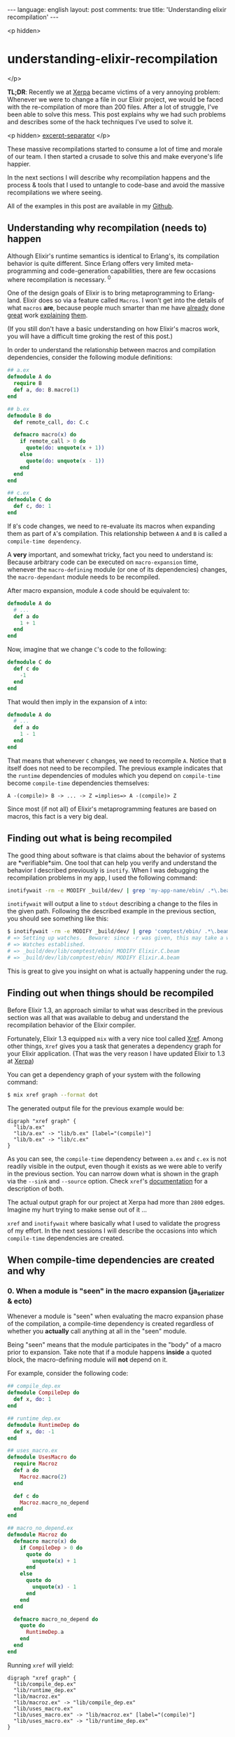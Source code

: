 #+OPTIONS: -*- eval: (org-jekyll-mode); -*-
#+AUTHOR: Renan Ranelli (renanranelli@gmail.com)
#+OPTIONS: toc:nil n:3
#+STARTUP: oddeven
#+STARTUP: hidestars
#+BEGIN_HTML
---
language: english
layout: post
comments: true
title: 'Understanding elixir recompilation'
---
#+END_HTML

<p hidden>
* understanding-elixir-recompilation
  </p>

  *TL;DR*: Recently we at [[http://www.xerpa.com.br/][Xerpa]] became victims of a very annoying problem:
  Whenever we were to change a file in our Elixir project, we would be faced
  with the re-compilation of more than 200 files. After a lot of struggle, I've
  been able to solve this mess. This post explains why we had such problems and
  describes some of the hack techniques I've used to solve it.

  <p hidden> _excerpt-separator_ </p>

  These massive recompilations started to consume a lot of time and morale of
  our team. I then started a crusade to solve this and make everyone's life
  happier.

  In the next sections I will describe why recompilation happens and the process
  & tools that I used to untangle to code-base and avoid the massive
  recompilations we where seeing.

  All of the examples in this post are available in my [[https://github.com/rranelli/comptest][Github]].

** Understanding *why* recompilation (needs to) happen

   Although Elixir's runtime semantics is identical to Erlang's, its compilation
   behavior is quite different. Since Erlang offers very limited
   meta-programming and code-generation capabilities, there are few occasions
   where recompilation is necessary. ^0

   One of the design goals of Elixir is to bring metaprogramming to Erlang-land.
   Elixir does so via a feature called =Macros=. I won't get into the details of
   what =macros= *are*, because people much smarter than me have [[http://elixir-lang.org/getting-started/meta/macros.html][already]] done
   [[http://theerlangelist.com/article/macros_1][great]] work [[http://thepugautomatic.com/2015/10/understanding-elixir-macros/][explaining]] [[https://www.amazon.com/Metaprogramming-Elixir-Write-Less-Code/dp/1680500414][them]].

   (If you still don't have a basic understanding on how Elixir's macros work,
   you will have a difficult time groking the rest of this post.)

   In order to understand the relationship between macros and compilation
   dependencies, consider the following module definitions:

#+begin_src elixir
## a.ex
defmodule A do
  require B
  def a, do: B.macro(1)
end

## b.ex
defmodule B do
  def remote_call, do: C.c

  defmacro macro(x) do
    if remote_call > 0 do
      quote(do: unquote(x + 1))
    else
      quote(do: unquote(x - 1))
    end
  end
end

## c.ex
defmodule C do
  def c, do: 1
end
#+end_src

   If =B='s code changes, we need to re-evaluate its macros when expanding them
   as part of =A='s compilation. This relationship between =A= and =B= is called
   a =compile-time dependency=.

   A *very* important, and somewhat tricky, fact you need to understand is:
   Because arbitrary code can be executed on =macro-expansion= time, whenever
   the =macro-defining= module (or one of its dependencies) changes, the
   =macro-dependant= module needs to be recompiled.

   After macro expansion, module =A= code should be equivalent to:

#+begin_src elixir
defmodule A do
  # ...
  def a do
    1 + 1
  end
end
#+end_src

   Now, imagine that we change =C='s code to the following:

#+begin_src elixir
defmodule C do
  def c do
    -1
  end
end
#+end_src

   That would then imply in the expansion of =A= into:

#+begin_src elixir
defmodule A do
  # ...
  def a do
    1 - 1
  end
end
#+end_src

   That means that whenever =C= changes, we need to recompile =A=. Notice that
   =B= itself does not need to be recompiled. The previous example indicates
   that the =runtime= dependencies of modules which you depend on
   =compile-time= become =compile-time= dependencies themselves:

#+begin_src
A -(compile)> B -> ... -> Z =implies=> A -(compile)> Z
#+end_src

   Since most (if not all) of Elixir's metaprogramming features are based on
   macros, this fact is a very big deal.

** Finding out *what* is being recompiled

   The good thing about software is that claims about the behavior of systems
   are *verifiable*sim. One tool that can help you verify and understand the
   behavior I described previously is =inotify=. When I was debugging the
   recompilation problems in my app, I used the following command:

#+begin_src sh
inotifywait -rm -e MODIFY _build/dev/ | grep 'my-app-name/ebin/ .*\.beam$'
#+end_src

   =inotifywait= will output a line to =stdout= describing a change to the files
   in the given path. Following the described example in the previous section,
   you should see something like this:

#+begin_src sh
$ inotifywait -rm -e MODIFY _build/dev/ | grep 'comptest/ebin/ .*\.beam$'
# => Setting up watches.  Beware: since -r was given, this may take a while!
# => Watches established.
# => _build/dev/lib/comptest/ebin/ MODIFY Elixir.C.beam
# => _build/dev/lib/comptest/ebin/ MODIFY Elixir.A.beam
#+end_src

   This is great to give you insight on what is actually happening under the
   rug.

** Finding out *when* things should be recompiled

   Before Elixir 1.3, an approach similar to what was described in the
   previous section was all that was available to debug and understand the
   recompilation behavior of the Elixir compiler.

   Fortunately, Elixir 1.3 equipped =mix= with a very nice tool called [[http://elixir-lang.org/docs/stable/mix/Mix.Tasks.Xref.html][Xref]].
   Among other things, =Xref= gives you a task that generates a dependency graph
   for your Elixir application. (That was the very reason I have updated Elixir
   to 1.3 at [[http://www.xerpa.com.br/][Xerpa]])

   You can get a dependency graph of your system with the following command:

   #+begin_src sh
$ mix xref graph --format dot
   #+end_src

   The generated output file for the previous example would be:

#+begin_src
digraph "xref graph" {
  "lib/a.ex"
  "lib/a.ex" -> "lib/b.ex" [label="(compile)"]
  "lib/b.ex" -> "lib/c.ex"
}
#+end_src

   As you can see, the =compile-time= dependency between =a.ex= and =c.ex= is
   not readily visible in the output, even though it exists as we were able to
   verify in the previous section. You can narrow down what is shown in the
   graph via the =--sink= and =--source= option. Check =xref='s [[http://elixir-lang.org/docs/stable/mix/Mix.Tasks.Xref.html][documentation]]
   for a description of both.

   The actual output graph for our project at Xerpa had more than =2800= edges.
   Imagine my hurt trying to make sense out of it ...

   =xref= and =inotifywait= where basically what I used to validate the progress
   of my effort. In the next sessions I will describe the occasions into which
   =compile-time= dependencies are created.

** When compile-time dependencies are created and why

*** 0. When a module is "seen" in the macro expansion (ja_serializer & ecto)

    Whenever a module is "seen" when evaluating the macro expansion phase of the
    compilation, a compile-time dependency is created regardless of whether you
    *actually* call anything at all in the "seen" module.

    Being "seen" means that the module participates in the "body" of a macro
    prior to expansion. Take note that if a module happens *inside* a quoted
    block, the macro-defining module will *not* depend on it.

    For example, consider the following code:

    #+begin_src elixir
## compile_dep.ex
defmodule CompileDep do
  def x, do: 1
end

## runtime_dep.ex
defmodule RuntimeDep do
  def x, do: -1
end

## uses_macro.ex
defmodule UsesMacro do
  require Macroz
  def a do
    Macroz.macro(2)
  end

  def c do
    Macroz.macro_no_depend
  end
end

## macro_no_depend.ex
defmodule Macroz do
  defmacro macro(x) do
    if CompileDep > 0 do
      quote do
        unquote(x) + 1
      end
    else
      quote do
        unquote(x) - 1
      end
    end
  end

  defmacro macro_no_depend do
    quote do
      RuntimeDep.a
    end
  end
end
    #+end_src

    Running =xref= will yield:

#+begin_src
digraph "xref graph" {
  "lib/compile_dep.ex"
  "lib/runtime_dep.ex"
  "lib/macroz.ex"
  "lib/macroz.ex" -> "lib/compile_dep.ex"
  "lib/uses_macro.ex"
  "lib/uses_macro.ex" -> "lib/macroz.ex" [label="(compile)"]
  "lib/uses_macro.ex" -> "lib/runtime_dep.ex"
}
#+end_src

    As you can see, the =UsesMacro= does have a compile-time dependency on
    =Macroz= and a *runtime* dependency on =RuntimeDep=. =Macroz= *does not*
    depend on =RuntimeDep=, which means that if =runtime_dep.ex= where to
    change, =uses_macro.ex= and =macroz.ex= would *not* be recompiled.

*** 0.1. The impact on library code

    This is the reason why if you define an association in =Ecto=, the module
    defining the association will have a compile-time dependency on the
    associated ones:

#+begin_src elixir
## schema_a.ex
defmodule SchemaA do
  use Ecto.Schema
  schema "tableA" do
    belongs_to :b, SchemaB
  end
end

## schema_b.ex
defmodule SchemaB do
  use Ecto.Schema
  schema "tableB" do
    field :lol, :string
  end
end
#+end_src

    Running =xref= will yield:

#+begin_src
digraph "xref graph" {
  "lib/schema_a.ex"
  "lib/schema_a.ex" -> "lib/schema_b.ex" [label="(compile)"]
  "lib/schema_b.ex"
}
#+end_src

    This ended up being an [[https://github.com/elixir-ecto/ecto/issues/1610][issue]] in Ecto's github repository. We had similar
    issues with other libraries too (like [[https://github.com/AgilionApps/ja_serializer][ja_serializer]]). Beware when providing
    module references to macros.

*** 1. When using structs with the =:{}= syntax

    Whenever you use the =%MyStruct{}= you add a compile-time dependency. That
    happens because the keys passed when building a struct this way are checked
    on compile-time against the struct definition. If the =struct= definition
    where to change, those checks would need to be re-executed:

    If you have the following code:

#+begin_src elixir
## struct_a.ex
defmodule StructA do
  defstruct :field
end

## b.ex
defmodule B do
  def b do
    %StructA{field: 1}
  end
end
#+end_src

    Running =xref= will yield:

#+begin_src
digraph "xref graph" {
  "lib/struct_a.ex"
  "lib/b.ex" -> "lib/struct_a.ex" [label="(compile)"]
  "lib/b.ex"
}
#+end_src

*** 2. When {import,require}-ing a module

    Whenever you =require= or =import= a module, you establish a compile-time
    dependency. This is necessary for the same reasons outlined in the previous
    bullet point: If you have imported a module, you can use any of its
    functions as it where your own *even when macro-expanding*.

    If you have the following code:

#+begin_src elixir
## a.ex
defmodule A do
  def a, do: "yolo"
end

## imports_a.ex
defmodule ImportsA do
  import A
end
#+end_src

    Running =xref= will yield:

#+begin_src
digraph "xref graph" {
  "lib/a.ex"
  "lib/imports_a.ex"
  "lib/imports_a.ex" -> "lib/a.ex" [label="(compile)"]
}
#+end_src

*** 3. When implementing protocols

    When implementing a protocol, the file which defines it will have a
    compile-time dependency on both the protocol and the module.

    If you have the following code:

#+begin_src elixir
## struct_a.ex
defmodule StructA do
  defstruct [:lol, :haha]
end

## protocolz.ex
defprotocol Protocolz do
  def x(y)
end

## implz.ex
defimpl Protocolz, for: StructA do
  def x(_), do: 1
end

## depends_on_protocolz.ex
defmodule DependsOnProtocolz do
  def encode(x) do
    Protocolz.x(x)
  end
end
#+end_src

    Running =xref= will yield:

#+begin_src
digraph "xref graph" {
  "lib/implz.ex"
  "lib/implz.ex" -> "lib/protocolz.ex" [label="(compile)"]
  "lib/implz.ex" -> "lib/struct_a.ex" [label="(compile)"]
  "lib/protocolz.ex"
  "lib/struct_a.ex"
  "lib/depends_on_protocolz.ex"
  "lib/depends_on_protocolz.ex" -> "lib/protocolz.ex"
}
#+end_src

    Notice that *using* the protocol does not imply in a compile-time
    dependency.

*** 4. Behaviours

    =Behaviours= behave like protocols. If a module implements a behaviour, it
    has a compile-time dependency on it:

#+begin_src elixir
## behaviorz.ex
defmodule Behavs do
  use Behaviour
  defcallback stuff(String.t)
end

## use_behavs.ex
defmodule UseBehavs do
  @behaviour Behavs
  def stuff("123" <> x), do: x
end
#+end_src

    Running =xref graph= yields:

#+begin_src
digraph "xref graph" {
  "lib/behaviorz.ex"
  "lib/use_behavs.ex"
  "lib/use_behavs.ex" -> "lib/behaviorz.ex" [label="(compile)"]
}
#+end_src

    No surprises here.

*** 5. When defining =typespecs=

    Using a type defined in another module in a typespec also configures a
    compile-time dependency:

#+begin_src elixir
## type_a.ex
defmodule TypeA do
  @type t :: t
end

## type_b.ex
defmodule TypeB do
  @spec b() :: TypeA.t
  def b, do: ()
end
#+end_src

    Running =xref= will yield:

#+begin_src
digraph "xref graph" {
  "lib/type_a.ex"
  "lib/type_b.ex"
  "lib/type_b.ex" -> "lib/type_a.ex" [label="(compile)"]
}
#+end_src

    That was unexpected and I think it limits a lot of the benefits of typespecs
    in large codebases...

    (EDIT: This ended up [[https://github.com/elixir-lang/elixir/issues/5087][being a bug]] in the Elixir compiler! Notice that using
    the special struct syntax in the typespec will still configure a
    compile-time dependency.)

*** 6. When the file defined by =@external_resource= module attribute changes

    The =@external_resource= module attribute is a convenience that allows you
    to tell the Elixir compiler to recompile the given module whenever that file
    changes:

#+begin_src elixir
## external.ex
defmodule External do
  @external_resource Path.join([__DIR__, "external.txt"])

  defmacro read! do
    File.read!(@external_resource)
  end
end
## external.txt
# \o]
#+end_src

    Chapter 3 in Chris McCord's [[https://www.amazon.com/Metaprogramming-Elixir-Write-Less-Code/dp/1680500414][book]] "Metaprogramming Elixir" contains an
    example showing how this attribute is used to implement Elixir's Unicode
    support.

    This dependency relationship is not shown at the =xref= output, but you can
    verify that it works using the =inotifywait= command shown previously.

** Tricks I used to untangle my real-world code base and general advice.

   There is a dirty trick to "break" compile time dependencies: You can use
   =Module.concat/1= to "hide" the module from the compiler. For example,
   changing the associations in the schemas described above, we have the
   following scenario:

#+begin_src elixir
## schema_a.ex
defmodule SchemaA do
  use Ecto.Schema
  schema "tableA" do
    belongs_to :b, Module.concat(["SchemaB"])
  end
end

## schema_b.ex
defmodule SchemaB do
  use Ecto.Schema
  schema "tableB" do
    field :lol, :string
  end
end
#+end_src

   The dependency graph would be:

#+begin_src
digraph "xref graph" {
  "lib/schema_a.ex"
  "lib/schema_b.ex"
}
#+end_src

   Although this is possible, you need to make sure that it is *safe* to "break"
   the dependency. If you call anything on the "concat"'d module, you risk
   having "stale" =.beam= files, which might present very hard to reproduce
   "bugs". Use =Module.concat/1= only as your last resort.

   Cycles in the dependency graph are huge red flags. If you have a cycle and
   there is a single "compile" labeled edge on it, whenever a module member of
   such cycle is changed, all of the other files in the cycle -- and all other
   files which depend on them -- will be recompiled.

   If you notice you have cycles in your dependency graph, there are some graph
   algorithms that might help. I have used [[https://en.wikipedia.org/wiki/Kosaraju%2527s_algorithm][Kosaraju's]] algorithm to find the
   strongly connected components of the dependency graph. That helped me to
   eliminate those cycles, reducing the number of re-compiled files.

   Avoid cycles at all costs. Do not "require" or "import" other modules
   needlessly.

   Also, I would like to thank Jose Valim for his time helping me sort out these
   issues in our codebase. His help was invaluable and was fundamental for our
   success in this task =).

   That's it.

   ---

   /footnotes come here/

   (0) In Erlang, the way you "inject" code into a module is via =header files
   (.hrl)=. This mechanism is very akin to C's =#include= statements. The Erlang
   compiler ([[http://erlang.org/doc/man/erlc.html][erlc]]) provides an option (-M) to generate a Makefile tracking
   header dependencies. As far as I know, changing header =(.hrl)= files is the
   only situation where Erlang code needs recompilation.

